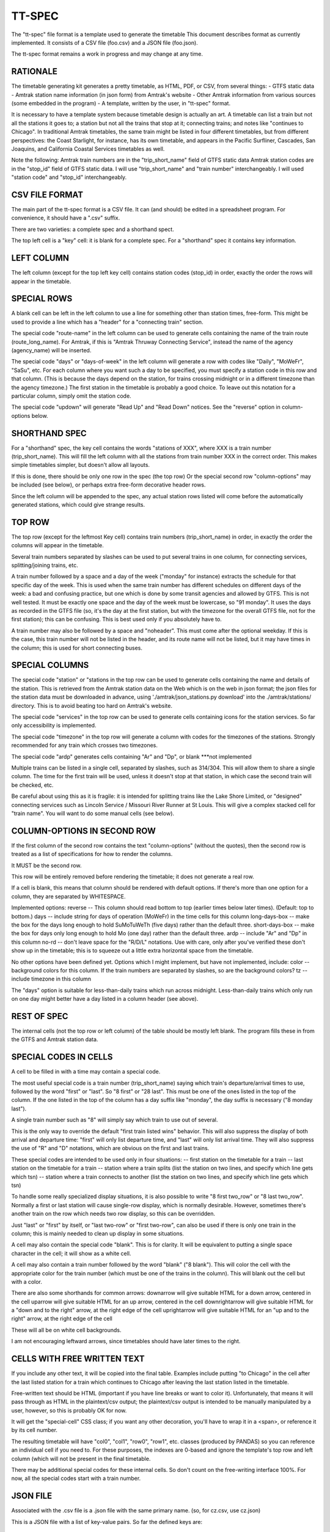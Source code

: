 =======
TT-SPEC
=======
The "tt-spec" file format is a template used to generate the timetable
This document describes format as currently implemented.
It consists of a CSV file (foo.csv) and a JSON file (foo.json).

The tt-spec format remains a work in progress and may change at any time.

RATIONALE
---------
The timetable generating kit generates a pretty timetable, as HTML, PDF, or CSV, from several things:
- GTFS static data
- Amtrak station name information (in json form) from Amtrak's website
- Other Amtrak information from various sources (some embedded in the program)
- A template, written by the user, in "tt-spec" format.

It is necessary to have a template system because timetable design is actually
an art.  A timetable can list a train but not all the stations it goes to;
a station but not all the trains that stop at it; connecting trains; and notes like
"continues to Chicago".  In traditional Amtrak timetables, the same train might be
listed in four different timetables, but from different perspectives: the Coast Starlight,
for instance, has its own timetable, and appears in the Pacific Surfliner, Cascades,
San Joaquins, and California Coastal Services timetables as well.  

Note the following:
Amtrak train numbers are in the "trip_short_name" field of GTFS static data
Amtrak station codes are in the "stop_id" field of GTFS static data.
I will use "trip_short_name" and "train number" interchangeably.
I will used "station code" and "stop_id" interchangeably.

CSV FILE FORMAT
---------------
The main part of the tt-spec format is a CSV file.  It can (and should) be edited in a spreadsheet program.
For convenience, it should have a ".csv" suffix.

There are two varieties: a complete spec and a shorthand spect.

The top left cell is a "key" cell: it is blank for a complete spec.
For a "shorthand" spec it contains key information.

LEFT COLUMN
-----------
The left column (except for the top left key cell) contains station codes (stop_id) in order,
exactly the order the rows will appear in the timetable.

SPECIAL ROWS
------------
A blank cell can be left in the left column to use a line for something other than station times, free-form.
This might be used to provide a line which has a "header" for a "connecting train" section.

The special code "route-name" in the left column can be used to generate cells containing the name of the train route (route_long_name).  For Amtrak, if this is "Amtrak Thruway Connecting Service", instead the name of the agency (agency_name) will be inserted.

The special code "days" or "days-of-week" in the left column will generate a row with codes like "Daily", "MoWeFr", "SaSu", etc.  For each column where you want such a day to be specified, you must specify a station code in this row and that column.  (This is because the days depend on the station, for trains crossing midnight or in a different timezone than the agency timezone.)  The first station in the timetable is probably a good choice.  To leave out this notation for a particular column, simply omit the station code.

The special code "updown" will generate "Read Up" and "Read Down" notices.  See the "reverse" option in column-options below.

SHORTHAND SPEC
--------------
For a "shorthand" spec, the key cell contains the words "stations of XXX", 
where XXX is a train number (trip_short_name).  This will fill the left column with all the stations
from train number XXX in the correct order.  This makes simple timetables simpler, but doesn't allow all layouts.

If this is done, there should be only one row in the spec (the top row)
Or the special second row "column-options" may be included (see below),
or perhaps extra free-form decorative header rows.

Since the left column will be appended to the spec, any actual station rows listed will come before
the automatically generated stations, which could give strange results.

TOP ROW
-------
The top row (except for the leftmost Key cell) contains train numbers (trip_short_name) in order, 
in exactly the order the columns will appear in the timetable.

Several train numbers separated by slashes can be used to put several trains in one column, for connecting services, splitting/joining trains, etc.

A train number followed by a space and a day of the week ("monday" for instance) extracts the schedule for that specific day of the week.  This is used when the same train number has different schedules on different days of the week: a bad and confusing practice, but one which is done by some transit agencies and allowed by GTFS.
This is not well tested.  It must be exactly one space and the day of the week must be lowercase, so "91 monday".  It uses the days as recorded in the GTFS file (so, it's the day at the first station, but with the timezone for the overall GTFS file, not for the first station); this can be confusing.  This is best used only if you absolutely have to.

A train number may also be followed by a space and "noheader".  This must come after the optional weekday.  If this is the case, this train number will not be listed in the header, and its route name will not be listed, but it may have times in the column; this is used for short connecting buses.

SPECIAL COLUMNS
---------------
The special code "station" or "stations in the top row can be used to generate cells containing the name and details of the station.  This is retrieved from the Amtrak station data on the Web which is on the web in json format; the json files for the station data must be downloaded in advance, using './amtrak/json_stations.py download' into the ./amtrak/stations/ directory.  This is to avoid beating too hard on Amtrak's website.

The special code "services" in the top row can be used to generate cells containing icons for the station services.  So far only accessibility is implemented.

The special code "timezone" in the top row will generate a column with codes for the timezones of the stations.  Strongly
recommended for any train which crosses two timezones.

The special code "ardp" generates cells containing "Ar" and "Dp", or blank ***not implemented

Multiple trains can be listed in a single cell, separated by slashes, such as 314/304.
This will allow them to share a single column.  The time for the first train will be used, unless it doesn't
stop at that station, in which case the second train will be checked, etc.

Be careful about using this as it is fragile: it is intended for splitting trains like the Lake Shore Limited, or
"designed" connecting services such as Lincoln Service / Missouri River Runner at St Louis.
This will give a complex stacked cell for "train name".
You will want to do some manual cells (see below).


COLUMN-OPTIONS IN SECOND ROW
----------------------------
If the first column of the second row contains the text "column-options" (without the quotes),
then the second row is treated as a list of specifications for how to render the columns.

It MUST be the second row.

This row will be entirely removed before rendering the timetable; it does not generate a real row.

If a cell is blank, this means that column should be rendered with default options.
If there's more than one option for a column, they are separated by WHITESPACE.

Implemented options:
reverse -- This column should read bottom to top (earlier times below later times).  (Default: top to bottom.)
days -- include string for days of operation (MoWeFr) in the time cells for this column
long-days-box -- make the box for the days long enough to hold SuMoTuWeTh (five days) rather than the default three.
short-days-box -- make the box for days only long enough to hold Mo (one day) rather than the default three.
ardp -- include "Ar" and "Dp" in this column
no-rd -- don't leave space for the "R/D/L" notations.  Use with care, only after you've verified these don't show up in the timetable; this is to squeeze out a little extra horizontal space from the timetable.

No other options have been defined yet.
Options which I might implement, but have not implemented, include:
color -- background colors for this column.  If the train numbers are separated by slashes, so are the background colors?
tz -- include timezone in this column

The "days" option is suitable for less-than-daily trains which run across midnight.
Less-than-daily trains which only run on one day might better have a day listed in
a column header (see above).


REST OF SPEC
------------
The internal cells (not the top row or left column) of the table should be mostly left blank.
The program fills these in from the GTFS and Amtrak station data.


SPECIAL CODES IN CELLS
----------------------
A cell to be filled in with a time may contain a special code.

The most useful special code is a train number (trip_short_name) saying which train's departure/arrival times to use, followed by the
word "first" or "last".  So "8 first" or "28 last".  This must be one of the ones listed in the top of the column.  If the one listed in the top of the column has a day suffix like "monday", the day suffix is necessary ("8 monday last").

A single train number such as "8" will simply say which train to use out of several.

This is the only way to override the default "first train listed wins" behavior.
This will also suppress the display of both arrival and departure time:
"first" will only list departure time, and "last" will only list arrival time.
They will also suppress the use of "R" and "D" notations, which are obvious on the first and last trains.

These special codes are intended to be used only in four situations:
-- first station on the timetable for a train
-- last station on the timetable for a train
-- station where a train splits (list the station on two lines, and specify which line gets which tsn)
-- station where a train connects to another (list the station on two lines, and specify which line gets which tsn)

To handle some really specialized display situations, it is also possible to write "8 first two_row" or "8 last two_row".  Normally a first or last station will cause single-row display, which is normally desirable.  However, sometimes there's another train on the row which needs two row display, so this can be overridden.

Just "last" or "first" by itself, or "last two-row" or "first two-row", can also be used if there is only one train in the column; this is mainly needed to clean up display in some situations.

A cell may also contain the special code "blank". This is for clarity.  It will be equivalent to putting a single
space character in the cell; it will show as a white cell.

A cell may also contain a train number followed by the word "blank" ("8 blank").  This will color the cell with the appropriate color for the train number (which must be one of the trains in the column).  This will blank out the cell but with a color.

There are also some shorthands for common arrows:
downarrow will give suitable HTML for a down arrow, centered in the cell
uparrow will give suitable HTML for an up arrow, centered in the cell
downrightarrow will give suitable HTML for a "down and to the right" arrow, at the right edge of the cell
uprightarrow will give suitable HTML for an "up and to the right" arrow, at the right edge of the cell

These will all be on white cell backgrounds.

I am not encouraging leftward arrows, since timetables should have later times to the right.

CELLS WITH FREE WRITTEN TEXT
----------------------------
If you include any other text, it will be copied into the final table.
Examples include putting "to Chicago" in the cell after the last listed station for a train which
continues to Chicago after leaving the last station listed in the timetable.

Free-written text should be HTML (important if you have line breaks or want to color it).
Unfortunately, that means it will pass through as HTML in the plaintext/csv output; 
the plaintext/csv output is intended to be manually manipulated by a user, however, so this is probably OK for now.

It will get the "special-cell" CSS class; if you want any other decoration, you'll have to wrap it in a <span>,
or reference it by its cell number.  

The resulting timetable will have "col0", "col1", "row0", "row1", etc. classes (produced by PANDAS) so you can reference an
individual cell if you need to.  For these purposes, the indexes are 0-based and ignore the template's top row and left
column (which will not be present in the final timetable.

There may be additional special codes for these internal cells.
So don't count on the free-writing interface 100%.
For now, all the special codes start with a train number.

JSON FILE
-----------
Associated with the .csv file is a .json file with the same primary name.
(so, for cz.csv, use cz.json)

This is a JSON file with a list of key-value pairs.  So far the defined keys are:
::
 {
    "title": "This goes in the title bar of the HTML page",
    "heading": "This is the heading at the top of the page",
    "for_rpa": "If this is present, the timetable will be credited as being made for RPA"
    "output_subdir": "after_20220528"
    "output_filename": "special",
    "reference_date": "20220528",
    "top_text": "This will be printed prominently near the top of the timetable: should be used for special notes for this particular timetable or these particular trains.  Used for merged/split trains.",
    "bottom_text": "This will be printed less prominently underneath the symbol key.  Useful for noting seasonal stations, ticketing restrictions (no Homewood to Chicago tickets except for connecting passengers), or other oddities.",
    "key_on_right": "If present, put the symbol key on the right instead of under the timetable (for long timetables)",
    "key_baggage": "If present, include the key for checked baggage",
    "key_d": "If present, include the key for 'discharge passengers only' (D) ",
    "key_r": "If present, include the key for 'receive passengers only' (R) ",
    "key_l": "If present, include the key for 'may leave before time shown' (L) ",
    "key_f": "If present, include the key for flag stops",
    "key_tz": "If present, include the key for time zones",
    "key_bus": "If present, include the key for the bus icon",
    "use_bus_icon_in_cells": "If present, use the bus icon in time cells for buses.  Otherwise, don't.",
    "all_stations_accessible": "The key should say that all stations are accessible, rather than putting the icons for accessible and inaccessible.  Used to save the space of the access column; please don't do this unless you need the space."
    "compress_credits": "Save a little bit of space by removing line breaks in the credits",
    "train_numbers_side_by_side": "If present and truthy, put train numbers at the top of a column side by side like 7/27, desired for trains which split; the default is to stack them one over another like 280 over 6280, desired for connecting trains.",
    "programmers_warning": "If present, will be displayed when generating timetable.  A warning for timetable which require manual editing of the GTFS files or something similar.",
    "dwell_secs_cutoff": "When dwell is shorter than this number of seconds, no arrival time will be displayed, just departure.  Default is 300 seconds (5 minutes) but it can be made longer to squeeze more lines into the timetable."
 }

reference_date is critically important and is required unless passed at the command line.
This filters the GTFS data to find the data valid for a particular reference date, which is necessary
to get a representative timetable.  It is annoying to have to change this in the aux file whenever you want
to make a new timetable, but it is what it is.

reference_date can be overridden by the command line, and probably should be when experimenting.

output_subdir is the name of a subdirectory of output_dir to put the output in; 
this is useful if you are making one set of timetables for one time period,
and one set for another time period, at the same time.

output_filename is the base filename of the output files (so, "special.html", "special.pdf" will be produced).
If omitted, this defaults to the same base filename as the spec file; this is here in case you want a *different*
output file name from the file name for the spec file.

In addition, every key in the .json file is passed through to the Jinja2 templates, allowing for flexibility.


ADDITIONAL TOOLS
================
These commands may be helpful in preparing spec files:

find_trains.py -- get the trains running from station A to station B
get_station_list.py -- get the list of stations which a particular train stops at
compare.py -- find timing differences on a route between similar services listed in GTFS

